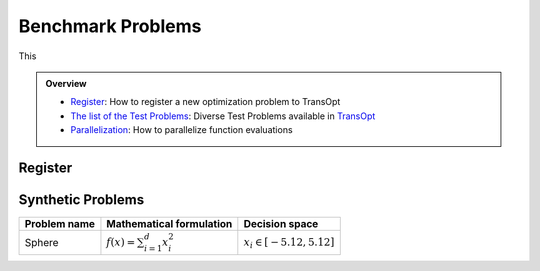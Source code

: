 Benchmark Problems
==================
This

.. admonition:: Overview
   :class: info

   - `Register <https://link-to-definition>`_: How to register a new optimization problem to TransOpt
   - `The list of the Test Problems <https://link-to-test-problems>`_: Diverse Test Problems available in `TransOpt <https://link-to-pymoo>`_
   - `Parallelization <https://link-to-parallelization>`_: How to parallelize function evaluations


Register
--------


Synthetic Problems
------------------
+------------------------+---------------------------------------------------------+--------------------------------------------------+
| Problem name           | Mathematical formulation                                | Decision space                                   |
+========================+=========================================================+==================================================+
| Sphere                 | :math:`f(x) = \sum_{i=1}^{d} x_i^2`                     | :math:`x_i \in [-5.12, 5.12]`                    |
+------------------------+---------------------------------------------------------+--------------------------------------------------+




